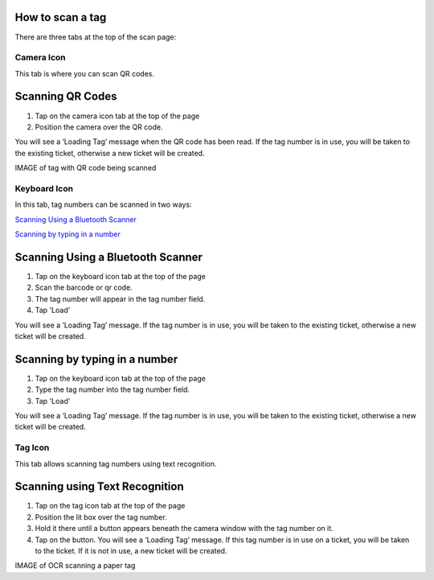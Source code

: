 
*****************
How to scan a tag
*****************

There are three tabs at the top of the scan page:

Camera Icon
-----------

.. image:: /_static/components/images/qr-camera-tab.png
  :width: 400
  :align: center

This tab is where you can scan QR codes.

*****************
Scanning QR Codes
*****************

1. Tap on the camera icon tab at the top of the page
2. Position the camera over the QR code.

You will see a ‘Loading Tag’ message when the QR code has been read. If the tag
number is in use, you will be taken to the existing ticket, otherwise a new
ticket will be created.

IMAGE of tag with QR code being scanned

Keyboard Icon
-------------

.. image:: /_static/components/images/qr-keyboard-tab.png
  :width: 400
  :align: center

In this tab, tag numbers can be scanned in two ways:

`Scanning Using a Bluetooth Scanner`_

`Scanning by typing in a number`_


**********************************
Scanning Using a Bluetooth Scanner
**********************************

1. Tap on the keyboard icon tab at the top of the page
2. Scan the barcode or qr code.
3. The tag number will appear in the tag number field.
4. Tap 'Load'

You will see a ‘Loading Tag’ message. If the tag number is in use, you will be
taken to the existing ticket, otherwise a new ticket will be created.

******************************
Scanning by typing in a number
******************************

1. Tap on the keyboard icon tab at the top of the page
2. Type the tag number into the tag number field.
3. Tap 'Load'

You will see a ‘Loading Tag’ message. If the tag number is in use, you will be
taken to the existing ticket, otherwise a new ticket will be created.

Tag Icon
--------

.. image:: /_static/components/images/qr-ocr-tab.png
  :width: 400
  :align: center

This tab allows scanning tag numbers using text recognition.

*******************************
Scanning using Text Recognition
*******************************

1. Tap on the tag icon tab at the top of the page
2. Position the lit box over the tag number.
3. Hold it there until a button appears beneath the camera window with the tag
   number on it.
4. Tap on the button. You will see a ‘Loading Tag’ message. If this tag number
   is in use on a ticket, you will be taken to the ticket.  If it is not in use,
   a new ticket will be created.

IMAGE of OCR scanning a paper tag
